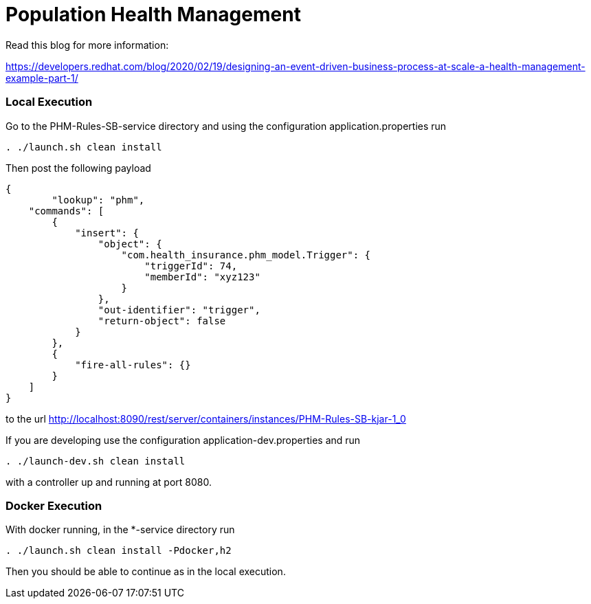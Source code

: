 = Population Health Management

Read this blog for more information:

https://developers.redhat.com/blog/2020/02/19/designing-an-event-driven-business-process-at-scale-a-health-management-example-part-1/

=== Local Execution

Go to the PHM-Rules-SB-service directory and using the configuration application.properties run
[source,bash]
----
. ./launch.sh clean install
----
Then post the following payload
[source,json]
----
{
	"lookup": "phm",
    "commands": [
        {
            "insert": {
                "object": {
                    "com.health_insurance.phm_model.Trigger": {
                        "triggerId": 74,
                        "memberId": "xyz123"
                    }
                },
                "out-identifier": "trigger",
                "return-object": false
            }
        },
        {
            "fire-all-rules": {}
        }
    ]
}
----
to the url http://localhost:8090/rest/server/containers/instances/PHM-Rules-SB-kjar-1_0

If you are developing use the configuration application-dev.properties and run
[source,bash]
----
. ./launch-dev.sh clean install
----
with a controller up and running at port 8080.

=== Docker Execution

With docker running, in the *-service directory run
[source,bash]
----
. ./launch.sh clean install -Pdocker,h2
----
Then you should be able to continue as in the local execution.